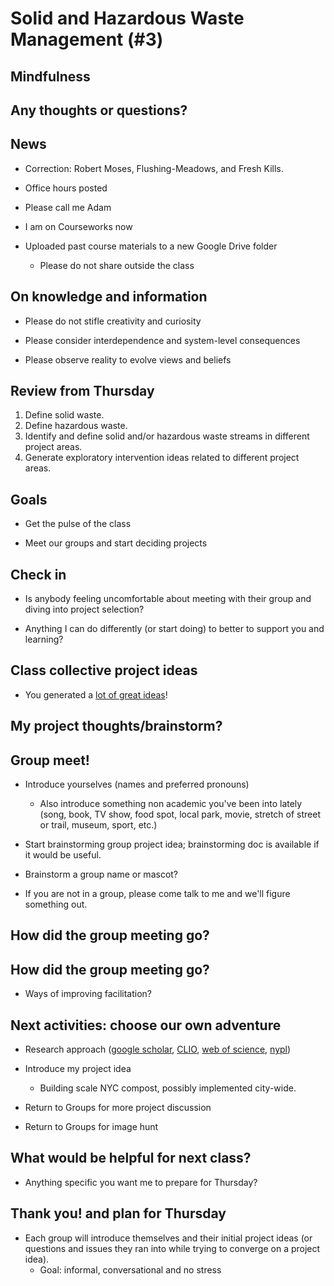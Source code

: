 * Solid and Hazardous Waste Management (#3)
** Mindfulness

** Any thoughts or questions?

** News

- Correction: Robert Moses, Flushing-Meadows, and Fresh Kills.

- Office hours posted

- Please call me Adam

- I am on Courseworks now

- Uploaded past course materials to a new Google Drive folder
  - Please do not share outside the class

** On knowledge and information

- Please do not stifle creativity and curiosity

- Please consider interdependence and system-level consequences

- Please observe reality to evolve views and beliefs

** Review from Thursday

1. Define solid waste.
2. Define hazardous waste.
3. Identify and define solid and/or hazardous waste streams in
   different project areas.
4. Generate exploratory intervention ideas related to different
   project areas.

** Goals

- Get the pulse of the class

- Meet our groups and start deciding projects

** Check in

- Is anybody feeling uncomfortable about meeting with their group and
  diving into project selection?

- Anything I can do differently (or start doing) to better to support
  you and learning?

** Class collective project ideas

- You generated a [[https://docs.google.com/document/d/1ALFitImhK-TqYWsySX7dYzzpQC3g8D6gY5iYPwqKRlE/edit?usp=sharing][lot of great ideas]]!

** My project thoughts/brainstorm?


** Group meet!
- Introduce yourselves (names and preferred pronouns)
  - Also introduce something non academic you've been into lately
    (song, book, TV show, food spot, local park, movie, stretch of
    street or trail, museum, sport, etc.)

- Start brainstorming group project idea; brainstorming doc is
  available if it would be useful.

- Brainstorm a group name or mascot?

- If you are not in a group, please come talk to me and we'll figure
  something out.

** How did the group meeting go?


** How did the group meeting go?

- Ways of improving facilitation?

** Next activities: choose our own adventure
- Research approach ([[https://scholar.google.com/][google scholar]], [[https://clio.columbia.edu/][CLIO]], [[https://www-webofscience-com.ezproxy.cul.columbia.edu/wos/woscc/basic-search][web of science]], [[https://www.nypl.org/][nypl]])

- Introduce my project idea
  - Building scale NYC compost, possibly implemented city-wide.

- Return to Groups for more project discussion

- Return to Groups for image hunt

** What would be helpful for next class?

- Anything specific you want me to prepare for Thursday?

** Thank you! and plan for Thursday

- Each group will introduce themselves and their initial project ideas
  (or questions and issues they ran into while trying to converge on a
  project idea).
  - Goal: informal, conversational and no stress
